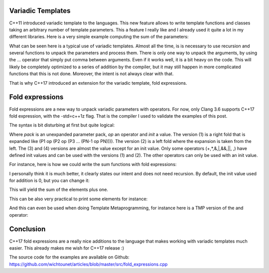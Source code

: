 Variadic Templates
++++++++++++++++++

C++11 introduced variadic template to the languages. This new feature allows to write template functions and classes taking an arbitrary number of template parameters. This a feature I really like and I already used it quite a lot in my different libraries. Here is a very simple example computing the sum of the parameters: 

.. code:: c++
    auto old_sum(){
        return 0;
    }

    template<typename T1, typename... T>
    auto old_sum(T1 s, T... ts){
        return s + old_sum(ts...);;
    }

What can be seen here is a typical use of variadic templates. Almost all the time, is is necessary to use recursion and several functions to unpack the parameters and process them. There is only one way to unpack the arguments, by using the ... operator that simply put comma between arguments. Even if it works well, it is a bit heavy on the code. This will likely be completely optimized to a series of addition by the compiler, but it may still happen in more complicated functions that this is not done. Moreover, the intent is not always clear with that. 

That is why C++17 introduced an extension for the variadic template, fold expressions. 

Fold expressions
++++++++++++++++

Fold expressions are a new way to unpack variadic parameters with operators. For now, only Clang 3.6 supports C++17 fold expression, with the -std=c++1z flag. That is the compiler I used to validate the examples of this post. 

The syntax is bit disturbing at first but quite logical: 

.. code:: c++
    ( pack op ... )             //(1)
    ( ... op pack )             //(2)
    ( pack op ... op init )     //(3)
    ( init op ... op pack )     //(4)

Where *pack* is an unexpanded parameter pack, *op* an operator and *init* a value. The version (1) is a right fold that is expanded like (P1 op (P2 op (P3 ... (PN-1 op PN)))). The version (2) is a left fold where the expansion is taken from the left. The (3) and (4) versions are almost the value except for an init value. Only some operators (+,*,&,|,&&,||, ,) have defined init values and can be used with the versions (1) and (2). The other operators can only be used with an init value. 

For instance, here is how we could write the sum functions with fold expressions: 

.. code:: c++
    template<typename... T>
    auto fold_sum_1(T... s){
        return (... + s);
    }

I personally think it is much better, it clearly states our intent and does not need recursion. By default, the init value used for addition is 0, but you can change it: 

.. code:: c++
    template<typename... T>
    auto fold_sum_2(T... s){
        return (1 + ... + s);
    }

This will yield the sum of the elements plus one.

This can be also very practical to print some elements for instance:

.. code:: c++
    template<typename ...Args>
    void print_1(Args&&... args) {
        (std::cout << ... << args) << '\n';
    }

And this can even be used when doing Template Metaprogramming, for instance here is a TMP version of the and operator: 

.. code:: c++
    template<bool... B>
    struct fold_and : std::integral_constant<bool, (B && ...)> {};


Conclusion
++++++++++

C++17 fold expressions are a really nice additions to the language that makes working with variadic templates much easier. This already makes me wish for C++17 release :)

The source code for the examples are available on Github: https://github.com/wichtounet/articles/blob/master/src/fold_expressions.cpp  
